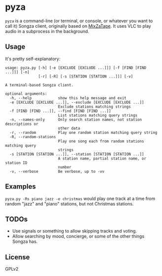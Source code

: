 * pyza
=pyza= is a command-line (or terminal, or console, or whatever you want to call it) Songza client, originally based on [[https://github.com/robu3/mixzatape][MixZaTape]].  It uses VLC to play audio in a subprocess in the background.
** Usage
It's pretty self-explanatory:

#+BEGIN_SRC
usage: pyza.py [-h] [-e [EXCLUDE [EXCLUDE ...]]] [-f [FIND [FIND ...]]] [-n]
               [-r] [-R] [-s [STATION [STATION ...]]] [-v]

A terminal-based Songza client.

optional arguments:
  -h, --help            show this help message and exit
  -e [EXCLUDE [EXCLUDE ...]], --exclude [EXCLUDE [EXCLUDE ...]]
                        Exclude stations matching strings
  -f [FIND [FIND ...]], --find [FIND [FIND ...]]
                        List stations matching query strings
  -n, --names-only      Only search station names, not station descriptions or
                        other data
  -r, --random          Play one random station matching query string
  -R, --random-stations
                        Play one song each from random stations matching query
                        strings
  -s [STATION [STATION ...]], --station [STATION [STATION ...]]
                        A station name, partial station name, or station ID
                        number
  -v, --verbose         Be verbose, up to -vv
#+END_SRC
** Examples
=pyza.py -Rs piano jazz -e christmas= would play one track at a time from random "jazz" and "piano" stations, but not Christmas stations.
** TODOs
+ Use signals or something to allow skipping tracks and voting.
+ Allow searching by mood, concierge, or some of the other things Songza has.
** License
GPLv2
